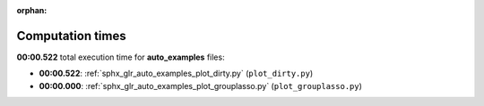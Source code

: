 
:orphan:

.. _sphx_glr_auto_examples_sg_execution_times:

Computation times
=================
**00:00.522** total execution time for **auto_examples** files:

- **00:00.522**: :ref:`sphx_glr_auto_examples_plot_dirty.py` (``plot_dirty.py``)
- **00:00.000**: :ref:`sphx_glr_auto_examples_plot_grouplasso.py` (``plot_grouplasso.py``)
